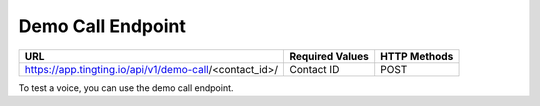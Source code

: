 Demo Call Endpoint
==============

+---------------------------------------------------------------------------------+-------------------+---------------+
| URL                                                                             | Required Values   | HTTP Methods  |
+=================================================================================+===================+===============+
| https://app.tingting.io/api/v1/demo-call/<contact_id>/                          | Contact ID        |     POST      |
+---------------------------------------------------------------------------------+-------------------+---------------+

To test a voice, you can use the demo call endpoint.
